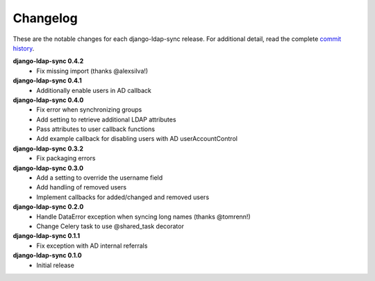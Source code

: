 .. _changelog:

Changelog
=========

These are the notable changes for each django-ldap-sync release. For
additional detail, read the complete `commit history`_.

**django-ldap-sync 0.4.2**
   * Fix missing import (thanks @alexsilva!)

**django-ldap-sync 0.4.1**
   * Additionally enable users in AD callback

**django-ldap-sync 0.4.0**
   * Fix error when synchronizing groups
   * Add setting to retrieve additional LDAP attributes
   * Pass attributes to user callback functions
   * Add example callback for disabling users with AD userAccountControl

**django-ldap-sync 0.3.2**
   * Fix packaging errors

**django-ldap-sync 0.3.0**
   * Add a setting to override the username field
   * Add handling of removed users
   * Implement callbacks for added/changed and removed users

**django-ldap-sync 0.2.0**
   * Handle DataError exception when syncing long names (thanks @tomrenn!)
   * Change Celery task to use @shared_task decorator

**django-ldap-sync 0.1.1**
   * Fix exception with AD internal referrals

**django-ldap-sync 0.1.0**
   * Initial release

.. _commit history: https://github.com/jbittel/django-ldap-sync/commits/

